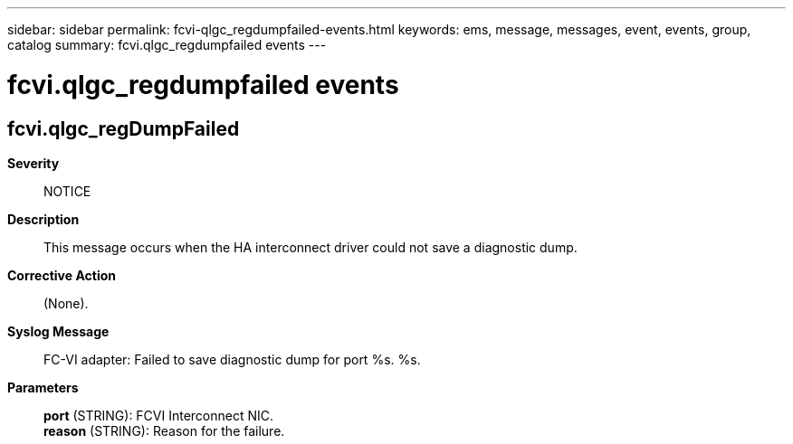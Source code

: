---
sidebar: sidebar
permalink: fcvi-qlgc_regdumpfailed-events.html
keywords: ems, message, messages, event, events, group, catalog
summary: fcvi.qlgc_regdumpfailed events
---

= fcvi.qlgc_regdumpfailed events
:toclevels: 1
:hardbreaks:
:nofooter:
:icons: font
:linkattrs:
:imagesdir: ./media/

== fcvi.qlgc_regDumpFailed
*Severity*::
NOTICE
*Description*::
This message occurs when the HA interconnect driver could not save a diagnostic dump.
*Corrective Action*::
(None).
*Syslog Message*::
FC-VI adapter: Failed to save diagnostic dump for port %s. %s.
*Parameters*::
*port* (STRING): FCVI Interconnect NIC.
*reason* (STRING): Reason for the failure.
